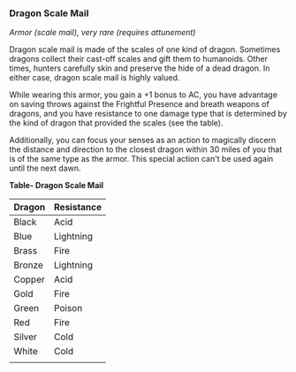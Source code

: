 *** Dragon Scale Mail
:PROPERTIES:
:CUSTOM_ID: dragon-scale-mail
:END:
/Armor (scale mail), very rare (requires attunement)/

Dragon scale mail is made of the scales of one kind of dragon. Sometimes
dragons collect their cast-off scales and gift them to humanoids. Other
times, hunters carefully skin and preserve the hide of a dead dragon. In
either case, dragon scale mail is highly valued.

While wearing this armor, you gain a +1 bonus to AC, you have advantage
on saving throws against the Frightful Presence and breath weapons of
dragons, and you have resistance to one damage type that is determined
by the kind of dragon that provided the scales (see the table).

Additionally, you can focus your senses as an action to magically
discern the distance and direction to the closest dragon within 30 miles
of you that is of the same type as the armor. This special action can't
be used again until the next dawn.

*Table- Dragon Scale Mail*

| Dragon | Resistance |
|--------+------------|
| Black  | Acid       |
| Blue   | Lightning  |
| Brass  | Fire       |
| Bronze | Lightning  |
| Copper | Acid       |
| Gold   | Fire       |
| Green  | Poison     |
| Red    | Fire       |
| Silver | Cold       |
| White  | Cold       |
|        |            |

